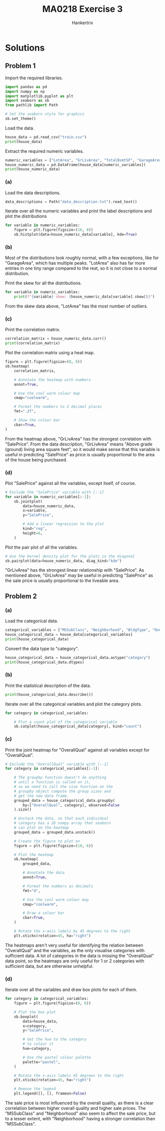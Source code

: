 #+TITLE: MA0218 Exercise 3
#+AUTHOR: Hankertrix
#+STARTUP: showeverything
#+STARTUP: inlineimages
#+OPTIONS: toc:2
#+PROPERTY: header-args :session py :kernel python3 :results output

* Solutions

** Problem 1
Import the required libraries.
#+begin_src jupyter-python :results none
import pandas as pd
import numpy as np
import matplotlib.pyplot as plt
import seaborn as sb
from pathlib import Path

# Set the seaborn style for graphics
sb.set_theme()
#+end_src

Load the data.
#+begin_src jupyter-python
house_data = pd.read_csv("train.csv")
print(house_data)
#+end_src

#+RESULTS:
#+begin_example
        Id  MSSubClass MSZoning  LotFrontage  LotArea Street Alley LotShape  \
0        1          60       RL         65.0     8450   Pave   NaN      Reg
1        2          20       RL         80.0     9600   Pave   NaN      Reg
2        3          60       RL         68.0    11250   Pave   NaN      IR1
3        4          70       RL         60.0     9550   Pave   NaN      IR1
4        5          60       RL         84.0    14260   Pave   NaN      IR1
...    ...         ...      ...          ...      ...    ...   ...      ...
1455  1456          60       RL         62.0     7917   Pave   NaN      Reg
1456  1457          20       RL         85.0    13175   Pave   NaN      Reg
1457  1458          70       RL         66.0     9042   Pave   NaN      Reg
1458  1459          20       RL         68.0     9717   Pave   NaN      Reg
1459  1460          20       RL         75.0     9937   Pave   NaN      Reg

     LandContour Utilities  ... PoolArea PoolQC  Fence MiscFeature MiscVal  \
0            Lvl    AllPub  ...        0    NaN    NaN         NaN       0
1            Lvl    AllPub  ...        0    NaN    NaN         NaN       0
2            Lvl    AllPub  ...        0    NaN    NaN         NaN       0
3            Lvl    AllPub  ...        0    NaN    NaN         NaN       0
4            Lvl    AllPub  ...        0    NaN    NaN         NaN       0
...          ...       ...  ...      ...    ...    ...         ...     ...
1455         Lvl    AllPub  ...        0    NaN    NaN         NaN       0
1456         Lvl    AllPub  ...        0    NaN  MnPrv         NaN       0
1457         Lvl    AllPub  ...        0    NaN  GdPrv        Shed    2500
1458         Lvl    AllPub  ...        0    NaN    NaN         NaN       0
1459         Lvl    AllPub  ...        0    NaN    NaN         NaN       0

     MoSold YrSold  SaleType  SaleCondition  SalePrice
0         2   2008        WD         Normal     208500
1         5   2007        WD         Normal     181500
2         9   2008        WD         Normal     223500
3         2   2006        WD        Abnorml     140000
4        12   2008        WD         Normal     250000
...     ...    ...       ...            ...        ...
1455      8   2007        WD         Normal     175000
1456      2   2010        WD         Normal     210000
1457      5   2010        WD         Normal     266500
1458      4   2010        WD         Normal     142125
1459      6   2008        WD         Normal     147500

[1460 rows x 81 columns]
#+end_example

Extract the required numeric variables.
#+begin_src jupyter-python
numeric_variables = ["LotArea", "GrLivArea", "TotalBsmtSF", "GarageArea", "SalePrice"]
house_numeric_data = pd.DataFrame(house_data[numeric_variables])
print(house_numeric_data)
#+end_src

#+RESULTS:
#+begin_example
      LotArea  GrLivArea  TotalBsmtSF  GarageArea  SalePrice
0        8450       1710          856         548     208500
1        9600       1262         1262         460     181500
2       11250       1786          920         608     223500
3        9550       1717          756         642     140000
4       14260       2198         1145         836     250000
...       ...        ...          ...         ...        ...
1455     7917       1647          953         460     175000
1456    13175       2073         1542         500     210000
1457     9042       2340         1152         252     266500
1458     9717       1078         1078         240     142125
1459     9937       1256         1256         276     147500

[1460 rows x 5 columns]
#+end_example

*** (a)
Load the data descriptions.
#+begin_src jupyter-python :results none
data_descriptions = Path("data_description.txt").read_text()
#+end_src

Iterate over all the numeric variables and print the label descriptions and plot the distributions
#+begin_src jupyter-python
for variable in numeric_variables:
    figure = plt.figure(figsize=(16, 8))
    sb.histplot(data=house_numeric_data[variable], kde=True)
#+end_src

#+RESULTS:
:RESULTS:
[[file:./.ob-jupyter/b0e70608eaf6bcfb1027676dbf7ca7787469af9e.png]]
[[file:./.ob-jupyter/0a0939d47d80c9eb6f55318907896633d9131c4b.png]]
[[file:./.ob-jupyter/2071ac3b28bea481f90ea11591df846d90346216.png]]
[[file:./.ob-jupyter/9abab28ec67dbf7bb9040f0d60cea6305528e888.png]]
[[file:./.ob-jupyter/da5a13559a867c6badfd370734e994076cc51304.png]]
:END:

*** (b)
Most of the distributions look roughly normal, with a few exceptions, like for "GarageArea", which has multiple peaks. "LotArea" also has far more entries in one tiny range compared to the rest, so it is not close to a normal distribution.

Print the skew for all the distributions.
#+begin_src jupyter-python
for variable in numeric_variables:
    print(f"{variable} skew: {house_numeric_data[variable].skew()}")
#+end_src

#+RESULTS:
: LotArea skew: 12.207687851233496
: GrLivArea skew: 1.3665603560164552
: TotalBsmtSF skew: 1.5242545490627664
: GarageArea skew: 0.17998090674623907
: SalePrice skew: 1.8828757597682129

From the skew data above, "LotArea" has the most number of outliers.

*** (c)
Print the correlation matrix.
#+begin_src jupyter-python
correlation_matrix = house_numeric_data.corr()
print(correlation_matrix)
#+end_src

#+RESULTS:
:               LotArea  GrLivArea  TotalBsmtSF  GarageArea  SalePrice
: LotArea      1.000000   0.263116     0.260833    0.180403   0.263843
: GrLivArea    0.263116   1.000000     0.454868    0.468997   0.708624
: TotalBsmtSF  0.260833   0.454868     1.000000    0.486665   0.613581
: GarageArea   0.180403   0.468997     0.486665    1.000000   0.623431
: SalePrice    0.263843   0.708624     0.613581    0.623431   1.000000

Plot the correlation matrix using a heat map.
#+begin_src jupyter-python
figure = plt.figure(figsize=(8, 6))
sb.heatmap(
    correlation_matrix,

    # Annotate the heatmap with numbers
    annot=True,

    # Use the cool warm colour map
    cmap="coolwarm",

    # Format the numbers to 2 decimal places
    fmt=".2f",

    # Show the colour bar
    cbar=True,
)
#+end_src

#+RESULTS:
[[file:./.ob-jupyter/be4fcd742b865968458ec827ba844974cba2e020.png]]

From the heatmap above, "GrLivArea" has the strongest correlation with "SalePrice". From the data description, "GrLivArea" means "Above grade (ground) living area square feet", so it would make sense that this variable is useful in predicting "SalePrice" as price is usually proportional to the area of the house being purchased.

*** (d)
Plot "SalePrice" against all the variables, except itself, of course.
#+begin_src jupyter-python
# Exclude the "SalePrice" variable with [:-1]
for variable in numeric_variables[:-1]:
    sb.jointplot(
        data=house_numeric_data,
        x=variable,
        y="SalePrice",

        # Add a linear regression to the plot
        kind="reg",
        height=6,
    )
#+end_src

#+RESULTS:
:RESULTS:
[[file:./.ob-jupyter/539b275321380fbe5348c12b7ae08195cd108d3a.png]]
[[file:./.ob-jupyter/d68df3ce8f44463d9faee9c5b022fddd9dd59c21.png]]
[[file:./.ob-jupyter/5e1aa262298404720b6044bfca25037828e2fb72.png]]
[[file:./.ob-jupyter/58c7bbb666bcb201ec6106f7307487bbf0f1f1cc.png]]
:END:

Plot the pair plot of all the variables.
#+begin_src jupyter-python
# Use the kernel density plot for the plots in the diagonal
sb.pairplot(data=house_numeric_data, diag_kind="kde")
#+end_src

#+RESULTS:
[[file:./.ob-jupyter/1a788024c9bd6bbe1f2062b7ea2e8e4bf7e5a6a7.png]]

"GrLivArea" has the strongest linear relationship with "SalePrice". As mentioned above, "GrLivArea" may be useful in predicting "SalePrice" as the sale price is usually proportional to the liveable area.

** Problem 2

*** (a)
Load the categorical data.
#+begin_src jupyter-python
categorical_variables = ["MSSubClass", "Neighborhood", "BldgType", "OverallQual"]
house_categorical_data = house_data[categorical_variables]
print(house_categorical_data)
#+end_src

#+RESULTS:
#+begin_example
      MSSubClass Neighborhood BldgType  OverallQual
0             60      CollgCr     1Fam            7
1             20      Veenker     1Fam            6
2             60      CollgCr     1Fam            7
3             70      Crawfor     1Fam            7
4             60      NoRidge     1Fam            8
...          ...          ...      ...          ...
1455          60      Gilbert     1Fam            6
1456          20       NWAmes     1Fam            6
1457          70      Crawfor     1Fam            7
1458          20        NAmes     1Fam            5
1459          20      Edwards     1Fam            5

[1460 rows x 4 columns]
#+end_example

Convert the data type to "category".
#+begin_src jupyter-python
house_categorical_data = house_categorical_data.astype("category")
print(house_categorical_data.dtypes)
#+end_src

#+RESULTS:
: MSSubClass      category
: Neighborhood    category
: BldgType        category
: OverallQual     category
: dtype: object

*** (b)
Print the statistical description of the data.
#+begin_src jupyter-python
print(house_categorical_data.describe())
#+end_src

#+RESULTS:
:         MSSubClass Neighborhood BldgType  OverallQual
: count         1460         1460     1460         1460
: unique          15           25        5           10
: top             20        NAmes     1Fam            5
: freq           536          225     1220          397

Iterate over all the categorical variables and plot the category plots.
#+begin_src jupyter-python
for category in categorical_variables:

    # Plot a count plot of the categorical variable
    sb.catplot(house_categorical_data[category], kind="count")
#+end_src

#+RESULTS:
:RESULTS:
[[file:./.ob-jupyter/e7841268ba4c9cd0d8ff31aa85d3d286d30fdf54.png]]
[[file:./.ob-jupyter/850713ebf16e5017fdd431d542501dc33488cb86.png]]
[[file:./.ob-jupyter/fb57671f2f45a21d3b132df1fd883070ee47fd81.png]]
[[file:./.ob-jupyter/63cc991a7929684936ff833cc4d9782fede22c12.png]]
:END:

*** (c)
Print the joint heatmap for "OverallQual" against all variables except for "OverallQual".
#+begin_src jupyter-python
# Exclude the "OverallQual" variable with [:-1]
for category in categorical_variables[:-1]:

    # The groupby function doesn't do anything
    # until a function is called on it,
    # so we need to call the size function on the
    # groupby object compute the group sizes and
    # get the new data frame.
    grouped_data = house_categorical_data.groupby(
        by=["OverallQual", category], observed=False
    ).size()

    # Unstack the data, so that each individual
    # category has a 2D numpy array that seaborn
    # can plot on the heatmap
    grouped_data = grouped_data.unstack()

    # Create the figure to plot on
    figure = plt.figure(figsize=(10, 6))

    # Plot the heatmap
    sb.heatmap(
        grouped_data,

        # Annotate the data
        annot=True,

        # Format the numbers as decimals
        fmt="d",

        # Use the cool warm colour map
        cmap="coolwarm",

        # Draw a colour bar
        cbar=True,
    )

    # Rotate the x-axis labels by 45 degrees to the right
    plt.xticks(rotation=45, ha="right")
#+end_src

#+RESULTS:
:RESULTS:
[[file:./.ob-jupyter/cc6bd1e028838227dcf000b787b3f5cbc8c22dd6.png]]
[[file:./.ob-jupyter/d6a1cf5a3b0f9ffe2444e1bc1f31cb74f630e671.png]]
[[file:./.ob-jupyter/e90e70ea3f17e583f1c36c861208b69909f58d22.png]]
:END:

The heatmaps aren't very useful for identifying the relation between "OverallQual" and the variables, as the only visualise categories with sufficient data. A lot of categories in the data is missing the "OverallQual" data point, so the heatmaps are only useful for 1 or 2 categories with sufficient data, but are otherwise unhelpful.

*** (d)
Iterate over all the variables and draw box plots for each of them.
#+begin_src jupyter-python
for category in categorical_variables:
    figure = plt.figure(figsize=(8, 6))

    # Plot the box plot
    sb.boxplot(
        data=house_data,
        x=category,
        y="SalePrice",

        # Set the hue to the category
        # to colour it
        hue=category,

        # Use the pastel colour palette
        palette="pastel",
    )

    # Rotate the x-axis labels 45 degrees to the right
    plt.xticks(rotation=45, ha="right")

    # Remove the legend
    plt.legend([], [], frameon=False)
#+end_src

#+RESULTS:
:RESULTS:
[[file:./.ob-jupyter/aef01cb2c43b244ca41e50fb8e785295b0f89a35.png]]
[[file:./.ob-jupyter/43b81bcf7b3b0ea250758daabaeb3c2a75dbbe40.png]]
[[file:./.ob-jupyter/e75c123e87c6ee63c76543121d29b16509ef05b6.png]]
[[file:./.ob-jupyter/40ed4c42825b2184de16a1812838f922619078bc.png]]
:END:

The sale price is most influenced by the overall quality, as there is a clear correlation between higher overall quality and higher sale prices. The "MSSubClass" and "Neighborhood" also seem to affect the sale price, but to a lesser extent, with "Neighborhood" having a stronger correlation than "MSSubClass".
